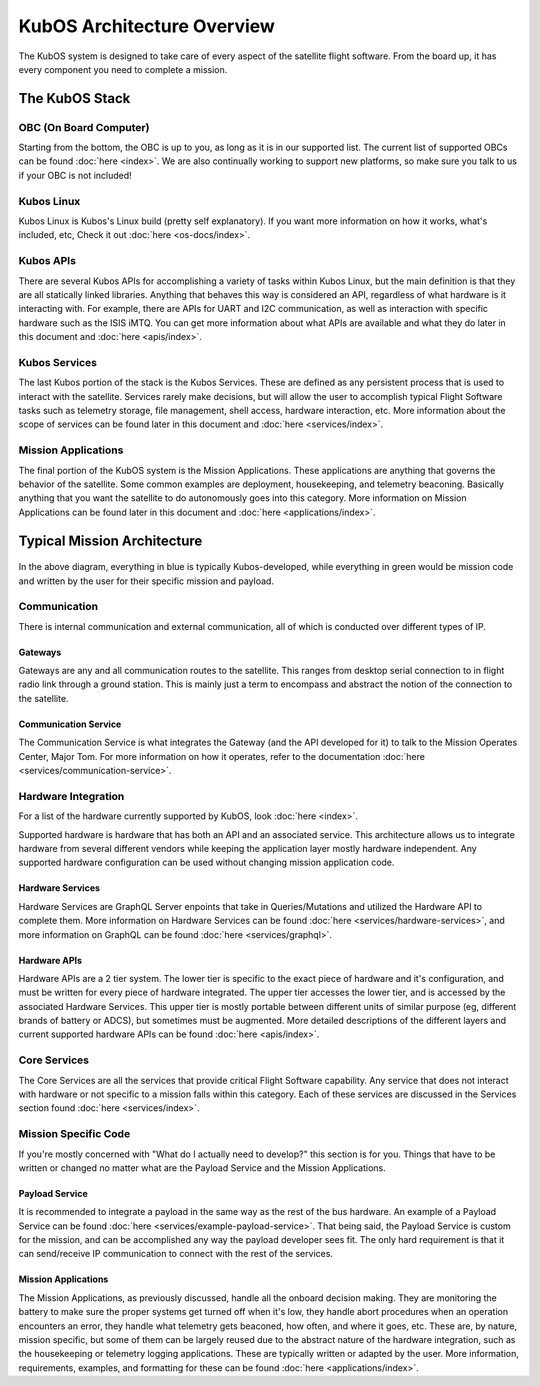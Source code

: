 KubOS Architecture Overview
===========================

The KubOS system is designed to take care of every aspect of the satellite flight software. From the board up, it has every component you need to complete a mission. 


The KubOS Stack
---------------

.. figure:: images/architecture_stack.png
    :align: center


OBC (On Board Computer)
~~~~~~~~~~~~~~~~~~~~~~~

Starting from the bottom, the OBC is up to you, as long as it is in our supported list. The current list of supported OBCs can be found :doc:`here <index>`. We are also continually working to support new platforms, so make sure you talk to us if your OBC is not included! 

Kubos Linux
~~~~~~~~~~~

Kubos Linux is Kubos's Linux build (pretty self explanatory). If you want more information on how it works, what's included, etc, Check it out :doc:`here <os-docs/index>`. 

Kubos APIs
~~~~~~~~~~

There are several Kubos APIs for accomplishing a variety of tasks within Kubos Linux, but the main definition is that they are all statically linked libraries. Anything that behaves this way is considered an API, regardless of what hardware is it interacting with. For example, there are APIs for UART and I2C communication, as well as interaction with specific hardware such as the ISIS iMTQ. You can get more information about what APIs are available and what they do later in this document and :doc:`here <apis/index>`. 

Kubos Services
~~~~~~~~~~~~~~

The last Kubos portion of the stack is the Kubos Services. These are defined as any persistent process that is used to interact with the satellite. Services rarely make decisions, but will allow the user to accomplish typical Flight Software tasks such as telemetry storage, file management, shell access, hardware interaction, etc. More information about the scope of services can be found later in this document and :doc:`here <services/index>`. 

Mission Applications
~~~~~~~~~~~~~~~~~~~~

The final portion of the KubOS system is the Mission Applications. These applications are anything that governs the behavior of the satellite. Some common examples are deployment, housekeeping, and telemetry beaconing. Basically anything that you want the satellite to do autonomously goes into this category. More information on Mission Applications can be found later in this document and :doc:`here <applications/index>`. 


Typical Mission Architecture
----------------------------

.. figure:: images/mission_diagram.png
    :align: center

In the above diagram, everything in blue is typically Kubos-developed, while everything in green would be mission code and written by the user for their specific mission and payload. 

Communication
~~~~~~~~~~~~~

There is internal communication and external communication, all of which is conducted over different types of IP. 

Gateways
^^^^^^^^

Gateways are any and all communication routes to the satellite. This ranges from desktop serial connection to in flight radio link through a ground station. This is mainly just a term to encompass and abstract the notion of the connection to the satellite. 

Communication Service
^^^^^^^^^^^^^^^^^^^^^

The Communication Service is what integrates the Gateway (and the API developed for it) to talk to the Mission Operates Center, Major Tom. For more information on how it operates, refer to the documentation :doc:`here <services/communication-service>`. 

Hardware Integration
~~~~~~~~~~~~~~~~~~~~

For a list of the hardware currently supported by KubOS, look :doc:`here <index>`. 

Supported hardware is hardware that has both an API and an associated service. This architecture allows us to integrate hardware from several different vendors while keeping the application layer mostly hardware independent. Any supported hardware configuration can be used without changing mission application code.

Hardware Services
^^^^^^^^^^^^^^^^^

Hardware Services are GraphQL Server enpoints that take in Queries/Mutations and utilized the Hardware API to complete them. More information on Hardware Services can be found :doc:`here <services/hardware-services>`, and more information on GraphQL can be found :doc:`here <services/graphql>`. 

Hardware APIs
^^^^^^^^^^^^^

Hardware APIs are a 2 tier system. The lower tier is specific to the exact piece of hardware and it's configuration, and must be written for every piece of hardware integrated. The upper tier accesses the lower tier, and is accessed by the associated Hardware Services. This upper tier is mostly portable between different units of similar purpose (eg, different brands of battery or ADCS), but sometimes must be augmented. More detailed descriptions of the different layers and current supported hardware APIs can be found :doc:`here <apis/index>`. 

Core Services
~~~~~~~~~~~~~

The Core Services are all the services that provide critical Flight Software capability. Any service that does not interact with hardware or not specific to a mission falls within this category. Each of these services are discussed in the Services section found :doc:`here <services/index>`.

Mission Specific Code
~~~~~~~~~~~~~~~~~~~~~

If you're mostly concerned with "What do I actually need to develop?" this section is for you. Things that have to be written or changed no matter what are the Payload Service and the Mission Applications. 

Payload Service
^^^^^^^^^^^^^^^

It is recommended to integrate a payload in the same way as the rest of the bus hardware. An example of a Payload Service can be found :doc:`here <services/example-payload-service>`. That being said, the Payload Service is custom for the mission, and can be accomplished any way the payload developer sees fit. The only hard requirement is that it can send/receive IP communication to connect with the rest of the services.  

Mission Applications
^^^^^^^^^^^^^^^^^^^^

The Mission Applications, as previously discussed, handle all the onboard decision making. They are monitoring the battery to make sure the proper systems get turned off when it's low, they handle abort procedures when an operation encounters an error, they handle what telemetry gets beaconed, how often, and where it goes, etc. These are, by nature, mission specific, but some of them can be largely reused due to the abstract nature of the hardware integration, such as the housekeeping or telemetry logging applications. These are typically written or adapted by the user. More information, requirements, examples, and formatting for these can be found :doc:`here <applications/index>`.
